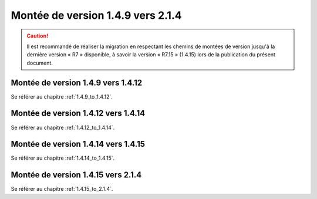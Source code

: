 Montée de version 1.4.9 vers 2.1.4
###################################

.. caution:: Il est recommandé de réaliser la migration en respectant les chemins de montées de version jusqu'à la dernière version « R7 » disponible, à savoir la version « R7.15 » (1.4.15) lors de la publication du présent document.

Montée de version 1.4.9 vers 1.4.12
===================================

Se référer au chapitre :ref:`1.4.9_to_1.4.12`.

Montée de version 1.4.12 vers 1.4.14
====================================

Se référer au chapitre :ref:`1.4.12_to_1.4.14`.

Montée de version 1.4.14 vers 1.4.15
====================================

Se référer au chapitre :ref:`1.4.14_to_1.4.15`.

Montée de version 1.4.15 vers 2.1.4
===================================

Se référer au chapitre :ref:`1.4.15_to_2.1.4`.